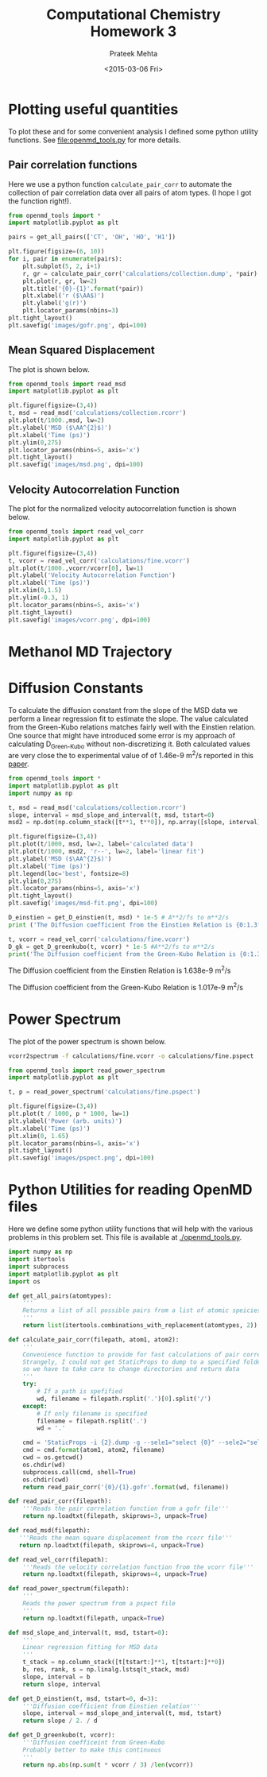 #+TITLE: Computational Chemistry Homework 3
#+AUTHOR: Prateek Mehta
#+DATE: <2015-03-06 Fri>
#+OPTIONS: ^:{} # make super/subscripts only when wrapped in {}
#+OPTIONS: toc:nil # suppress toc, so we can put it where we want


* Plotting useful quantities

To plot these and for some convenient analysis I defined some python utility functions. See [[file:openmd_tools.py]] for more details.

** Pair correlation functions

Here we use a python function ~calculate_pair_corr~ to automate the collection of pair correlation data over all pairs of atom types. (I hope I got the function right!).

#+BEGIN_SRC python :exports both
from openmd_tools import *
import matplotlib.pyplot as plt

pairs = get_all_pairs(['CT', 'OH', 'HO', 'H1'])

plt.figure(figsize=(6, 10))
for i, pair in enumerate(pairs):
    plt.subplot(5, 2, i+1)
    r, gr = calculate_pair_corr('calculations/collection.dump', *pair)
    plt.plot(r, gr, lw=2)
    plt.title('{0}-{1}'.format(*pair))
    plt.xlabel('r ($\AA$)')
    plt.ylabel('g(r)')    
    plt.locator_params(nbins=3)
plt.tight_layout()
plt.savefig('images/gofr.png', dpi=100)
#+END_SRC

#+RESULTS:

#+ATTR_HTML: :width 400
[[./images/gofr.png]]

** Mean Squared Displacement
   
The plot is shown below.

#+BEGIN_SRC python :exports both
from openmd_tools import read_msd
import matplotlib.pyplot as plt

plt.figure(figsize=(3,4))
t, msd = read_msd('calculations/collection.rcorr')
plt.plot(t/1000.,msd, lw=2)
plt.ylabel('MSD ($\AA^{2}$)')
plt.xlabel('Time (ps)')
plt.ylim(0,275)
plt.locator_params(nbins=5, axis='x')
plt.tight_layout()
plt.savefig('images/msd.png', dpi=100)
#+END_SRC

#+RESULTS:

#+ATTR_HTML: :width 400
[[./images/msd.png]]


** Velocity Autocorrelation Function

The plot for the normalized velocity autocorrelation function is shown below.
   
#+BEGIN_SRC python :exports both
from openmd_tools import read_vel_corr
import matplotlib.pyplot as plt

plt.figure(figsize=(3,4))
t, vcorr = read_vel_corr('calculations/fine.vcorr')
plt.plot(t/1000.,vcorr/vcorr[0], lw=1)
plt.ylabel('Velocity Autocorrelation Function')
plt.xlabel('Time (ps)')
plt.xlim(0,1.5)
plt.ylim(-0.3, 1)
plt.locator_params(nbins=5, axis='x')
plt.tight_layout()
plt.savefig('images/vcorr.png', dpi=100)
#+END_SRC

#+RESULTS:

#+ATTR_HTML: :width 400
[[./images/vcorr.png]]




* Methanol MD Trajectory

[[file:images/methanol.gif]]

* Diffusion Constants

To calculate the diffusion constant from the slope of the MSD data we perform a linear regression fit to estimate the slope. The value calculated from the Green-Kubo relations matches fairly well with the
Einstien relation. One source that might have introduced some error is my approach of calculating D_{Green-Kubo} without non-discretizing it. Both calculated values are very close the to experimental value of of 1.46e-9 m^{2}/s reported in this [[http://pubs.acs.org/doi/abs/10.1021/j100270a039][paper]].


#+BEGIN_SRC python :exports both :results raw
from openmd_tools import *
import matplotlib.pyplot as plt
import numpy as np

t, msd = read_msd('calculations/collection.rcorr')
slope, interval = msd_slope_and_interval(t, msd, tstart=0)
msd2 = np.dot(np.column_stack([t**1, t**0]), np.array([slope, interval]))

plt.figure(figsize=(3,4))
plt.plot(t/1000, msd, lw=2, label='calculated data')
plt.plot(t/1000, msd2, 'r--', lw=2, label='linear fit')
plt.ylabel('MSD ($\AA^{2}$)')
plt.xlabel('Time (ps)')
plt.legend(loc='best', fontsize=8)
plt.ylim(0,275)
plt.locator_params(nbins=5, axis='x')
plt.tight_layout()
plt.savefig('images/msd-fit.png', dpi=100)

D_einstien = get_D_einstien(t, msd) * 1e-5 # A**2/fs to m**2/s
print ('The Diffusion coefficient from the Einstien Relation is {0:1.3f}e-9 m^{{2}}/s\n'.format(D_einstien*1e9))

t, vcorr = read_vel_corr('calculations/fine.vcorr')
D_gk = get_D_greenkubo(t, vcorr) * 1e-5 #A**2/fs to m**2/s
print('The Diffusion coefficient from the Green-Kubo Relation is {0:1.3f}e-9 m^{{2}}/s\n'.format(D_gk*1e9))
#+END_SRC

#+RESULTS:
The Diffusion coefficient from the Einstien Relation is 1.638e-9 m^{2}/s

The Diffusion coefficient from the Green-Kubo Relation is 1.017e-9 m^{2}/s



#+ATTR_HTML: :width 400
[[./images/msd-fit.png]]

* Power Spectrum

The plot of the power spectrum is shown below.

#+BEGIN_SRC sh
vcorr2spectrum -f calculations/fine.vcorr -o calculations/fine.pspect
#+END_SRC

#+RESULTS:
: reading File

#+BEGIN_SRC python
from openmd_tools import read_power_spectrum
import matplotlib.pyplot as plt

t, p = read_power_spectrum('calculations/fine.pspect')

plt.figure(figsize=(3,4))
plt.plot(t / 1000, p * 1000, lw=1)
plt.ylabel('Power (arb. units)')
plt.xlabel('Time (ps)')
plt.xlim(0, 1.65)
plt.locator_params(nbins=5, axis='x')
plt.tight_layout()
plt.savefig('images/pspect.png', dpi=100)
#+END_SRC

#+RESULTS:

#+ATTR_HTML: :width 400
[[./images/pspect.png]]

* Python Utilities for reading OpenMD files
  
Here we define some python utility functions that will help with the various problems in this problem set. This file is available at [[./openmd_tools.py]]. 

#+BEGIN_SRC python :tangle openmd_tools.py
import numpy as np
import itertools
import subprocess
import matplotlib.pyplot as plt
import os

def get_all_pairs(atomtypes):
    '''
    Returns a list of all possible pairs from a list of atomic speicies.
    '''
    return list(itertools.combinations_with_replacement(atomtypes, 2))

def calculate_pair_corr(filepath, atom1, atom2):
    '''
    Convenience function to provide for fast calculations of pair correlation functions
    Strangely, I could not get StaticProps to dump to a specified folder/file, 
    so we have to take care to change directories and return data
    '''
    try:
        # If a path is spefified
        wd, filename = filepath.rsplit('.')[0].split('/')
    except:
        # If only filename is specified
        filename = filepath.rsplit('.')
        wd = '.'
        
    cmd = 'StaticProps -i {2}.dump -g --sele1="select {0}" --sele2="select {1}" '
    cmd = cmd.format(atom1, atom2, filename)
    cwd = os.getcwd()
    os.chdir(wd)
    subprocess.call(cmd, shell=True)
    os.chdir(cwd)
    return read_pair_corr('{0}/{1}.gofr'.format(wd, filename))

def read_pair_corr(filepath):
    '''Reads the pair correlation function from a gofr file'''
    return np.loadtxt(filepath, skiprows=3, unpack=True)

def read_msd(filepath):
   '''Reads the mean square displacement from the rcorr file'''
   return np.loadtxt(filepath, skiprows=4, unpack=True)

def read_vel_corr(filepath):
    '''Reads the velocity correlation function from the vcorr file'''
    return np.loadtxt(filepath, skiprows=4, unpack=True)

def read_power_spectrum(filepath):
    '''
    Reads the power spectrum from a pspect file
    '''    
    return np.loadtxt(filepath, unpack=True)
   
def msd_slope_and_interval(t, msd, tstart=0):
    '''
    Linear regression fitting for MSD data
    '''
    t_stack = np.column_stack([t[tstart:]**1, t[tstart:]**0])
    b, res, rank, s = np.linalg.lstsq(t_stack, msd)
    slope, interval = b
    return slope, interval

def get_D_einstien(t, msd, tstart=0, d=3):
    '''Diffusion coefficient from Einstien relation'''
    slope, interval = msd_slope_and_interval(t, msd, tstart) 
    return slope / 2. / d

def get_D_greenkubo(t, vcorr):
    '''Diffusion coefficeint from Green-Kubo
    Probably better to make this continuous
    '''
    return np.abs(np.sum(t * vcorr / 3) /len(vcorr))
#+END_SRC


